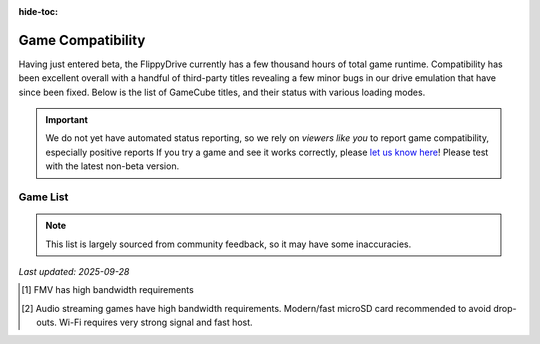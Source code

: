 :hide-toc:

.. raw:: html

    <script>document.body.classList.add('full-width-page');</script>


Game Compatibility
******************

Having just entered beta, the FlippyDrive currently has a few thousand hours of total game runtime.  Compatibility has been excellent overall with a handful of third-party titles revealing a few minor bugs in our drive emulation that have since been fixed.  Below is the list of GameCube titles, and their status with various loading modes.

.. important::
    We do not yet have automated status reporting, so we rely on `viewers like you` to report game compatibility, especially positive reports
    If you try a game and see it works correctly, please `let us know here <https://forms.gle/Qdr2Fx8JbchLmhBKA>`_! Please test with the latest non-beta version.
    
Game List
=========

.. note:: 
    This list is largely sourced from community feedback, so it may have some inaccuracies.

*Last updated: 2025-09-28*

.. csv-table::
   :file: compatibility_data.tsv
   :header-rows: 1
   :delim: tab
   :class: datatable
   :encoding: UTF-8

.. [1] FMV has high bandwidth requirements
.. [2] Audio streaming games have high bandwidth requirements. Modern/fast microSD card recommended to avoid drop-outs. Wi-Fi requires very strong signal and fast host.


.. |br| raw:: html

     <br>